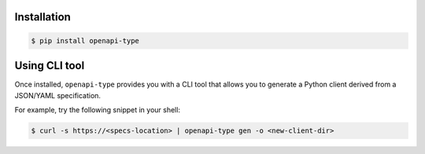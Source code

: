 Installation
------------

.. code-block:: bash

    $ pip install openapi-type


Using CLI tool
--------------

Once installed, ``openapi-type`` provides you with a CLI tool that allows you to generate a
Python client derived from a JSON/YAML specification.

For example, try the following snippet in your shell:

.. code-block:: bash

    $ curl -s https://<specs-location> | openapi-type gen -o <new-client-dir>
